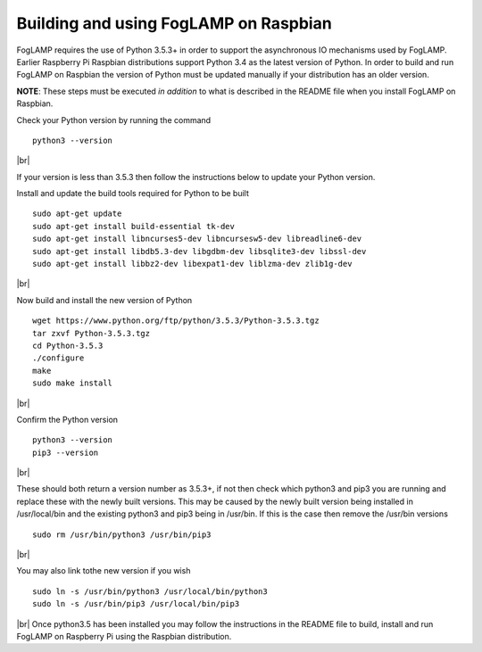 .. |br| raw:: html

   <br />

**************************************
Building and using FogLAMP on Raspbian
**************************************

FogLAMP requires the use of Python 3.5.3+ in order to support the
asynchronous IO mechanisms used by FogLAMP. Earlier Raspberry Pi Raspbian
distributions support Python 3.4 as the latest version of Python.
In order to build and run FogLAMP on Raspbian the version of Python
must be updated manually if your distribution has an older version.

**NOTE**: These steps must be executed *in addition* to what is described in the README file when you install FogLAMP on Raspbian.

Check your Python version by running the command
::
    python3 --version
|br|

If your version is less than 3.5.3 then follow the instructions below to update
your Python version.

Install and update the build tools required for Python to be built
::
    sudo apt-get update
    sudo apt-get install build-essential tk-dev
    sudo apt-get install libncurses5-dev libncursesw5-dev libreadline6-dev
    sudo apt-get install libdb5.3-dev libgdbm-dev libsqlite3-dev libssl-dev
    sudo apt-get install libbz2-dev libexpat1-dev liblzma-dev zlib1g-dev
|br|

Now build and install the new version of Python
::
    wget https://www.python.org/ftp/python/3.5.3/Python-3.5.3.tgz
    tar zxvf Python-3.5.3.tgz
    cd Python-3.5.3
    ./configure
    make
    sudo make install
|br|

Confirm the Python version
::
    python3 --version
    pip3 --version
|br|

These should both return a version number as 3.5.3+, if not then check which
python3 and pip3 you are running and replace these with the newly
built versions. This may be caused by the newly built version being
installed in /usr/local/bin and the existing python3 and pip3 being
in /usr/bin. If this is the case then remove the /usr/bin versions
::
    sudo rm /usr/bin/python3 /usr/bin/pip3
|br|

You may also link tothe new version if you wish
::
    sudo ln -s /usr/bin/python3 /usr/local/bin/python3
    sudo ln -s /usr/bin/pip3 /usr/local/bin/pip3
|br|
Once python3.5 has been installed you may follow the instructions
in the README file to build, install and run FogLAMP on Raspberry
Pi using the Raspbian distribution.

